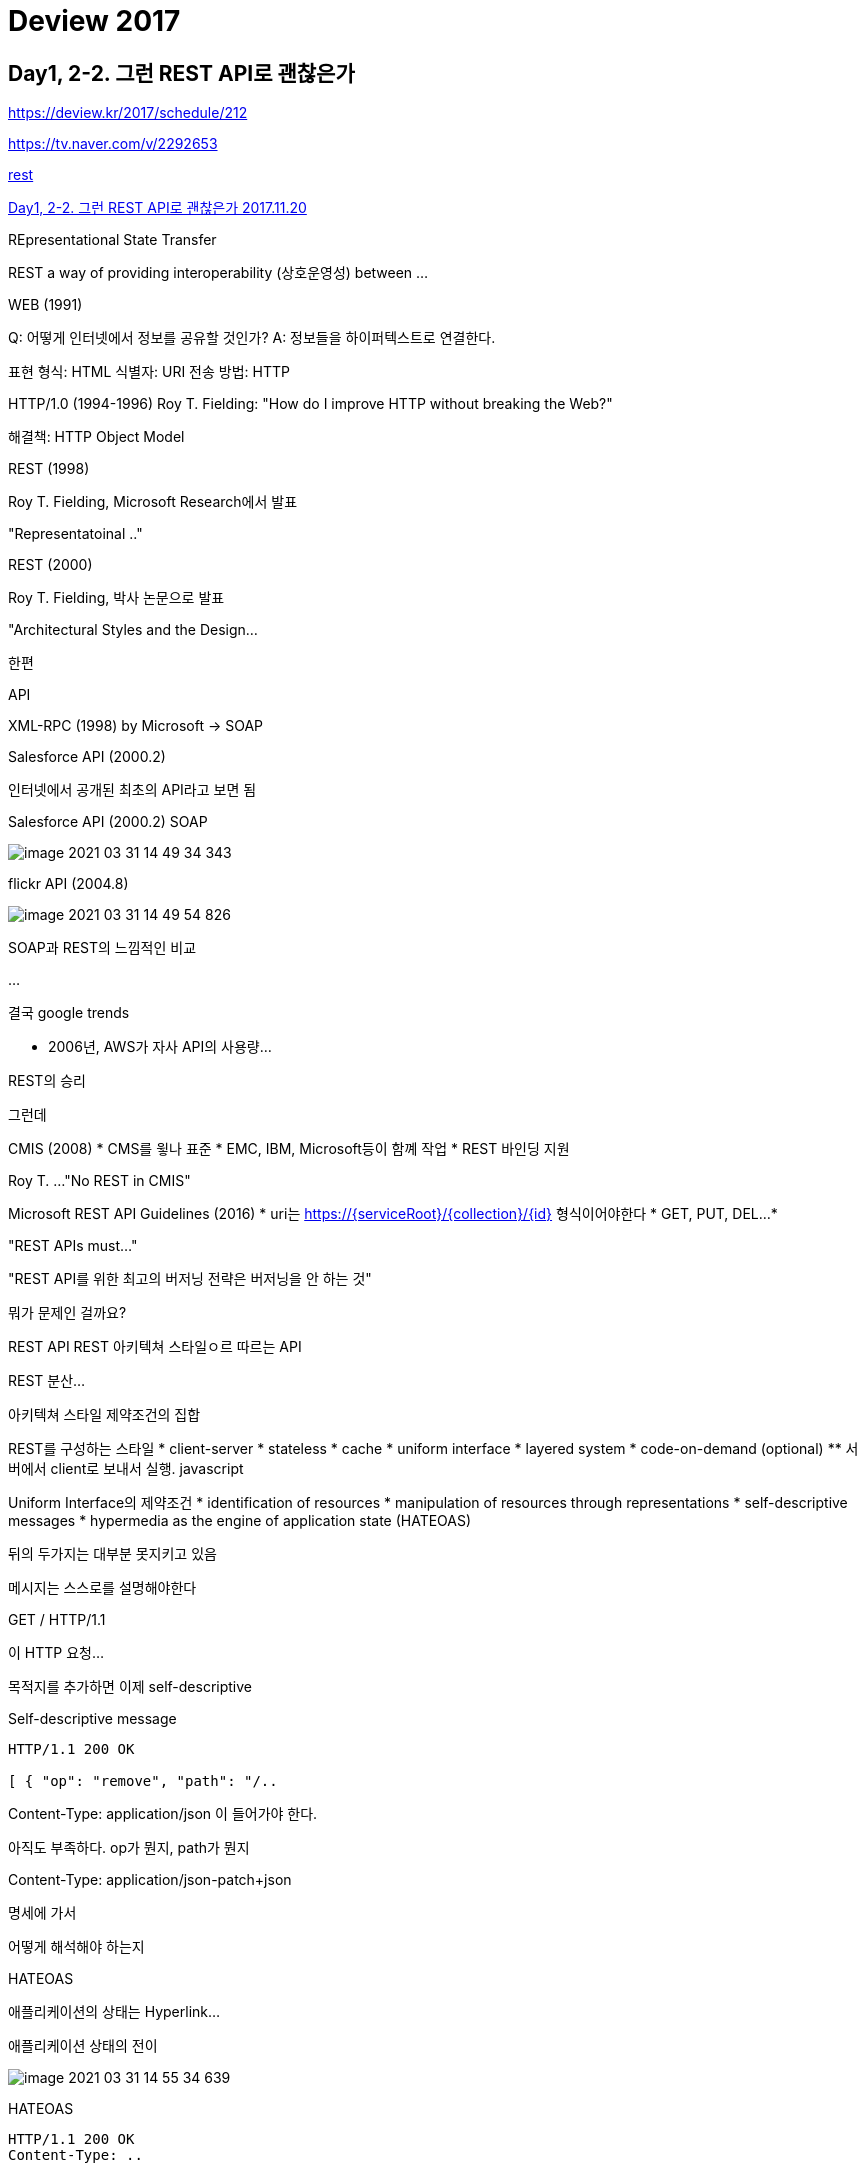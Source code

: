 = Deview 2017

== Day1, 2-2. 그런 REST API로 괜찮은가

https://deview.kr/2017/schedule/212

https://tv.naver.com/v/2292653

https://slides.com/eungjun/rest[rest]


https://www.youtube.com/watch?v=RP_f5dMoHFc[Day1, 2-2. 그런 REST API로 괜찮은가 2017.11.20]

REpresentational State Transfer

REST a way of providing interoperability (상호운영성) between ...

WEB (1991)

Q: 어떻게 인터넷에서 정보를 공유할 것인가?
A: 정보들을 하이퍼텍스트로 연결한다.

표현 형식: HTML
식별자: URI
전송 방법: HTTP

HTTP/1.0 (1994-1996)
Roy T. Fielding: "How do I improve HTTP without breaking the Web?"

해결책: HTTP Object Model

REST (1998)

Roy T. Fielding, Microsoft Research에서 발표

"Representatoinal .."

REST (2000)

Roy T. Fielding, 박사 논문으로 발표

"Architectural Styles and the Design...

한편

API

XML-RPC (1998)
by Microsoft -> SOAP

Salesforce API (2000.2)

인터넷에서 공개된 최초의 API라고 보면 됨

Salesforce API (2000.2)
SOAP

image::image-2021-03-31-14-49-34-343.png[]

flickr API (2004.8)

image::image-2021-03-31-14-49-54-826.png[]

SOAP과 REST의 느낌적인 비교

...

결국
google trends

* 2006년, AWS가 자사 API의 사용량...

REST의 승리

그런데

CMIS (2008)
* CMS를 윟나 표준
* EMC, IBM, Microsoft등이 함꼐 작업
* REST 바인딩 지원

Roy T. ...
"No REST in CMIS"

Microsoft REST API Guidelines (2016)
* uri는 https://{serviceRoot}/{collection}/{id} 형식이어야한다
* GET, PUT, DEL...
*


"REST APIs must..."

"REST API를 위한 최고의 버저닝 전략은 버저닝을 안 하는 것"

뭐가 문제인 걸까요?

REST API
REST 아키텍쳐 스타일ㅇ르 따르는 API

REST
분산...

아키텍쳐 스타일
제약조건의 집합

REST를 구성하는 스타일
* client-server
* stateless
* cache
* uniform interface
* layered system
* code-on-demand (optional)
** 서버에서 client로 보내서 실행. javascript

Uniform Interface의 제약조건
* identification of resources
* manipulation of resources through representations
* self-descriptive messages
* hypermedia as the engine of application state (HATEOAS)

뒤의 두가지는 대부분 못지키고 있음

메시지는 스스로를 설명해야한다

GET / HTTP/1.1

이 HTTP 요청...

목적지를 추가하면 이제 self-descriptive

Self-descriptive message

----
HTTP/1.1 200 OK

[ { "op": "remove", "path": "/..
----

Content-Type: application/json
이 들어가야 한다.

아직도 부족하다. op가 뭔지, path가 뭔지

Content-Type: application/json-patch+json

명세에 가서

어떻게 해석해야 하는지

HATEOAS

애플리케이션의 상태는 Hyperlink...

애플리케이션 상태의 전이

image::image-2021-03-31-14-55-34-639.png[]


HATEOAS

----
HTTP/1.1 200 OK
Content-Type: ..
----

----
HTTP/1.1 200 OK
Content-Type: application/json
Link: </articles/1>; rel="previous",
      </articles/3>; rel="next;
{
  "title": "The second article",
  "contents": ...
----

왜 Uniform interface

독립적 진화
* 서버와 클라이언트가 각각 독립적으로 진화한다.
* 서버의 기능이 변경되어도 클라이언트를 업데이트할 필요가 없다.
* REST를 만들게 된 계기: "How do I improve HTTP without breaking the Web."

웹
* 웹 페이지를 변경했다고 웹 브라우저를 업데이트할 필요는 없다.
* 웹 브라우저를 업데이트했다고 웹 페이지를 변경할 필요도 없다.
* HTTP 명세가 변경되어도 웹은 잘 동작한다.
* HTML 명세가 변경되어도 웹은 잘 동작한다.

이럴수도 있지만 동작은 합니다
페이지는 깨져도 동작은 한다.

image::image-2021-03-31-14-58-54-896.png[]

옛날 폰 브라우저. 갤럭시S3 (4~5년된 폰)

이렇지는 않습니다

모바일앱

어떻게 한걸까요?
* 놀라운...

이 분들이
* W3C Working groups
* IETF Working groups
...

이 정도의 노력을 합니다
* HTML5 첫 초안에서 권고안 나오는데까지 6년
* HTTP/1.1 명세 개정판 작업하는데 7년

하위 호환성을 깨트리면 안되니까

상호운용성(interoperability)에 대한 집착
* Referer 오타지만 안 고침
* charset 잘못 지은 이름이지만 안 고침
* HTTP 상태 코드 416 포기함 (I'm a teapot)
* HTTP/0.9 아직도 지원함 (크롬, 파이어폭스)

잘 못 만들어진 상태코드이지만...

그런 노력이 없다면 웹도...

Netscape 6.0은 지원하지 않습니다 [OK]

REST가 웹의 독립적 진화에 도움을 주었나
* HTTP에 지속적으로 영향을 줌
* Host 헤더 추가
* 길이 제한을 다루는 방법이 명시 (414 URI Too Long 등)
* URI에서 리소스의 정의가 추상적으로 변경됨: "식별하고자 하는 무언가"
* 기타 HTTP와 URI에 많은 영향을 줌
* HTTP/1.1 명세 최신판에서 REST에 대한 언급이 들어감
* Reminder: Roy T. Fielding이 HTTP와 URI 명세의 저자 중 한명입니다

그럼 REST는 성공했는가
* REST는 웹의 독립적 진화를 위해 만들어졌다
* 웹은...

그런데 REST API는?
* REST API는 REST 아키텍쳐 스타일을 따라야한다.
* 오늘날 ...

REST API도 저 제약조건들을 다 지켜야...

그렇다고 합니다
"An API that privides network-based access to resources via a uniform interface of ...

이런 줄 알았는데

SOAP
* 복잡하다
* 규칙 많음
* 어렵다

REST
* 단순하다
* 규칙 적음
* 쉽다(X) -> 어렵다

원격...

아니라고 합니다

"REST emphasizes evolvability to sustain an uncontrollable system. If you think you have control over the system or aren't interested in evolvability, don't waste your time arguing about REST"
시스템 전체를 통제할 수 있다고 생각하거나, 진화에 관심이 없다면, REST에 대해 따지느라 시간을 낭비하지 마라

그럼 이제 어떻게 할까?
1. REST API를 구현하고 REST API라고 부른다.
2. REST API 구현을 포기하고 HTTP API라고 부른다.
3. REST API가 아니지만 REST API라고 부른다. (현재 상태)

"I am getting frustrated by ..."

제발 제약조건을 따르던지 아니면 다른 단어를 써라

1. REST API를 구현하고 REST API라고 부른다.(도전)

일단 왜 API는 REST..

비교
         흔한 웹 페이지   HTTP API
Protocol HTTP         HTTP
커뮤니케이션 사람-기계      기계-기계
Media Type HTML       JSON

                      HTML     JSON
Hyperlink        됨 (a 태그 등) 정의되어있지 않음
Self-descriptive 됨(HTML 명세) 불완전

* 문법 해석은 가능하지만...

비교

HTML

Self-descriptive
1. 응답 메시지의 Content-Type을 보고 media type이 text/html 임을 확인한다.
2. HTTP 명세에 media type은 IANA에 등록되어있다고 하므로, IANA에서 text/html의 설명을 찾는다.
3. IANA에 따르면 text/html이ㅡ 명세는 http://www.w3.org/TR/html 이므로 링크를 찾아가 명세를 해석한다.
4. ...

HATEOAS
a 태그를 이용해 표현된 링클르 통해 다음 상태로 전이될 수 있으므로 HATEOAS를 만족하다.

JSON

Self-descriptive
1. 응답 메시지의 Content-Type을 보고 media type이 application/json 임을 확인한다.
2. HTTP 명세에...


id, title 뭔가?

HATEOAS
다음 상태로 전이할 링크가 없다

FAIL

그런데 Self-descriptive와 HATEOAS가 ...

Self-descriptive
확장 가능한 커뮤니케이션
서버나 클라이언트가 변경되더라도 오고가는 메시지는 언제나 self-descriptive...

HATEOAS
애플리케이션 상태 전이의 late ginding
어디서 어디로 전이가 가능한지 미리 결정되지 않는다. 어떤 상태로 전이가 완료되고 나서야 그 다음 전이될 수 있는 상태가 결정된다.
쉽게 말해서: 링크는 동적으로 변경될 수 있다

그럼 REST API로 고쳐보자

Self-descriptive

방법1: media type
1. 미디어 타입을 하나 정의한다.
2. 미디어 타입 문서를 작성한다. 이 문서에 "id"가 뭐고 "title"이 뭔지 의미를 정의한다.
3. IANA에 미디어 타입을 등록한다. 이 때 만든 문서를 미디어 타입의 명세로 등록한다.
4. 이제 이 ...


JSON

Content-Type: application/vnd.todos-json


Link: <https://example.org/docs/todos>; rel="profile"

방법2. Profile
1. "id"가 뭐고 "title"이 뭔지 의미를 정의한 명세를 작성한다.
2. Link 헤더에 profile relation으로 해당 명세를 링크한다.
3. 이제 메시지를 보는 사람은 명세를 ...


HATEOAS

방법1: data로
data에 다양한 방법으로 하이퍼링크를 표현한다.

SUCCESS

단점: 링키를...

링크를 표현하는 방법을 정의해야한다.

JSON으로 하이퍼링크를 표현하는 방법을 정의한 명세들을 활용한다.
* JSON API
* HAL
* UBER
* Siren
* Collection+json
* ...

방법2: HTTP 헤더로
Link, Location 등의 헤더로 링크를 표현한다.
..

몇 가지 궁금점

Hyperlink는 반드시 uri여야 하는건 아닌가?
아니다.

종류      예

Media type 등록은 필수인가?
* NO

"A REST API should be..."

Media type을 IANA에 등록하기
* 누구나 쉽게 사용할 수 있게 된다
* ...


정리
* 오늘날 대부분의 "REST API"는 사실 REST를 따르지 않고 있다.
* REST의 제약조건 중에서 특히 Self-descriptive와 AHTEOAS를 잘 만족하지 못한다.
* REST는 긴 시간에 걸쳐(수십년) 진화하는 웹 애플리케이션을 위한 것이다.
* REST를 따를 것인지는 API를 설계하는 이들이 스스로 판단하여 결졍해야한다.
* REST를 따르겠다면, Self-descriptive와 HATEOAS를 만족시켜야한다.
** Self-descriptive는 custom media type이나 profile link relation 등올 만족시킬 수 있다.
** HATEOAS는 ...

=== 발표 내용 정리
* https://velog.io/@kjh03160/%EA%B7%B8%EB%9F%B0-REST-API%EB%A1%9C-%EA%B4%9C%EC%B0%AE%EC%9D%80%EA%B0%80[그런 REST API로 괜찮은가? 2021.02.21]
* https://blog.naver.com/gofkdvjvl/221824806443[[NAVER D2 그런 REST API로 괜찮은가\] 정리 2020.02.25]
* https://sookiwi.com/posts/tech/2018/11/11/Is-it-okay-with-such-REST-APIs/[그런 REST API로 괜찮은가 정리 2018.11.11]
* https://steemit.com/rest/@loowin/rest-api[2018.02.05]
* https://roo-26.tistory.com/14[그런 ' REST API ' 로 괜찮은가 2019.08.20]
